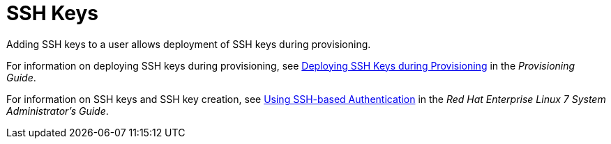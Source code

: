 [id='ssh-keys_{context}']
= SSH Keys

Adding SSH keys to a user allows deployment of SSH keys during provisioning.

For information on deploying SSH keys during provisioning, see link:{BaseURL}provisioning_guide/configuring_provisioning_resources#Configuring_Provisioning_Resources-Creating_Provisioning_Templates-Deploying_SSH_Keys_during_Provisioning[Deploying SSH Keys during Provisioning] in the _Provisioning Guide_.

For information on SSH keys and SSH key creation, see link:https://access.redhat.com/documentation/en-us/red_hat_enterprise_linux/7/html/system_administrators_guide/ch-getting_started#sec-SSH[Using SSH-based Authentication] in the _Red{nbsp}Hat Enterprise Linux 7 System Administrator's Guide_.
